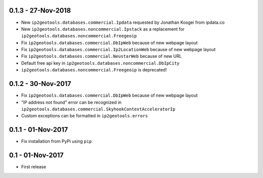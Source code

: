 0.1.3 - 27-Nov-2018
-------------------

* New ``ip2geotools.databases.commercial.Ipdata`` requested by Jonathan Kosgei from ipdata.co
* New ``ip2geotools.databases.noncommercial.Ipstack`` as a replacement for ``ip2geotools.databases.noncommercial.Freegeoip``
* Fix ``ip2geotools.databases.commercial.DbIpWeb`` because of new webpage layout
* Fix ``ip2geotools.databases.commercial.Ip2LocationWeb`` because of new webpage layout
* Fix ``ip2geotools.databases.commercial.NeustarWeb`` because of new URL
* Default free api key in ``ip2geotools.databases.noncommercial.DbIpCity``
* ``ip2geotools.databases.noncommercial.Freegeoip`` is deprecated!

0.1.2 - 30-Nov-2017
-------------------

* Fix ``ip2geotools.databases.commercial.DbIpWeb`` because of new webpage layout
* "IP address not found" error can be recognized in ``ip2geotools.databases.commercial.SkyhookContextAcceleratorIp``
* Custom exceptions can be formatted in ``ip2geotools.errors``

0.1.1 - 01-Nov-2017
-------------------

* Fix installation from PyPi using ``pip``

0.1 - 01-Nov-2017
-----------------

* First release

